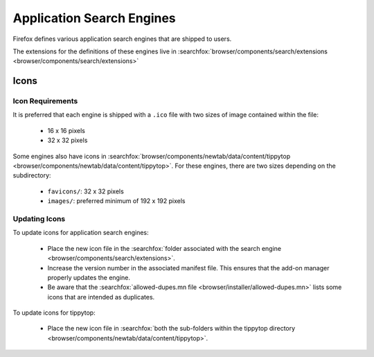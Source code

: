 Application Search Engines
==========================

Firefox defines various application search engines that are shipped to users.

The extensions for the definitions of these engines live in
:searchfox:`browser/components/search/extensions <browser/components/search/extensions>`

Icons
-----

Icon Requirements
~~~~~~~~~~~~~~~~~

It is preferred that each engine is shipped with a ``.ico`` file with two sizes
of image contained within the file:

  * 16 x 16 pixels
  * 32 x 32 pixels

Some engines also have icons in
:searchfox:`browser/components/newtab/data/content/tippytop <browser/components/newtab/data/content/tippytop>`.
For these engines, there are two sizes depending on the subdirectory:

  * ``favicons/``: 32 x 32 pixels
  * ``images/``: preferred minimum of 192 x 192 pixels

Updating Icons
~~~~~~~~~~~~~~

To update icons for application search engines:

  * Place the new icon file in the :searchfox:`folder associated with the search engine <browser/components/search/extensions>`.
  * Increase the version number in the associated manifest file. This ensures
    that the add-on manager properly updates the engine.
  * Be aware that the :searchfox:`allowed-dupes.mn file <browser/installer/allowed-dupes.mn>`
    lists some icons that are intended as duplicates.

To update icons for tippytop:

  * Place the new icon file in :searchfox:`both the sub-folders within the tippytop directory <browser/components/newtab/data/content/tippytop>`.
